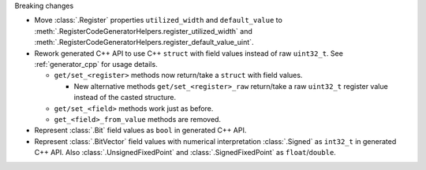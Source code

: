 Breaking changes

* Move :class:`.Register` properties ``utilized_width`` and ``default_value`` to
  :meth:`.RegisterCodeGeneratorHelpers.register_utilized_width`
  and :meth:`.RegisterCodeGeneratorHelpers.register_default_value_uint`.

* Rework generated C++ API to use C++ ``struct`` with field values instead of raw ``uint32_t``.
  See :ref:`generator_cpp` for usage details.

  * ``get/set_<register>`` methods now return/take a ``struct`` with field values.

    * New alternative methods ``get/set_<register>_raw`` return/take a raw
      ``uint32_t`` register value instead of the casted structure.

  * ``get/set_<field>`` methods work just as before.
  * ``get_<field>_from_value`` methods are removed.

* Represent :class:`.Bit` field values as ``bool`` in generated C++ API.

* Represent :class:`.BitVector` field values with numerical interpretation :class:`.Signed`
  as ``int32_t`` in generated C++ API.
  Also :class:`.UnsignedFixedPoint` and :class:`.SignedFixedPoint` as ``float``/``double``.
